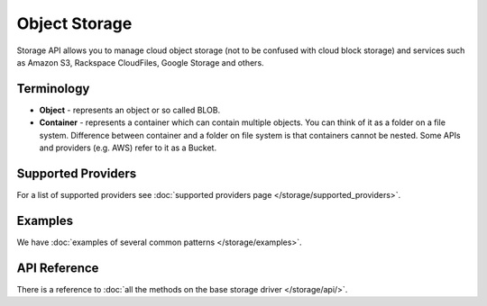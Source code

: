 Object Storage
==============

Storage API allows you to manage cloud object storage (not to be confused with
cloud block storage) and services such as Amazon S3, Rackspace CloudFiles,
Google Storage and others.

Terminology
-----------

* **Object** - represents an object or so called BLOB.
* **Container** - represents a container which can contain multiple objects.
  You can think of it as a folder on a file system. Difference between
  container and a folder on file system is that containers cannot be nested.
  Some APIs and providers (e.g. AWS) refer to it as a Bucket.

Supported Providers
-------------------

For a list of supported providers see :doc:`supported providers page
</storage/supported_providers>`.

Examples
--------

We have :doc:`examples of several common patterns </storage/examples>`.

API Reference
-------------

There is a reference to :doc:`all the methods on the base storage driver
</storage/api/>`.
